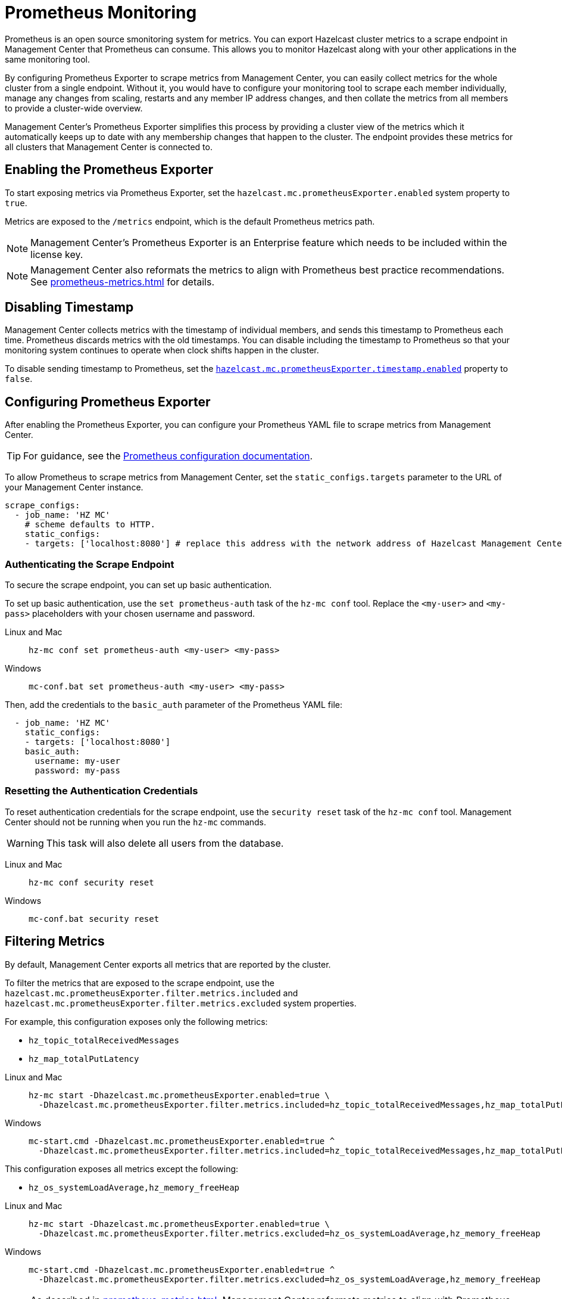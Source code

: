 = Prometheus Monitoring
:description: Prometheus is an open source smonitoring system for metrics. You can export Hazelcast cluster metrics to a scrape endpoint in Management Center that Prometheus can consume. This allows you to monitor Hazelcast along with your other applications in the same monitoring tool.
:page-aliases: ROOT:prometheus.adoc
:page-enterprise: true

{description}

By configuring Prometheus Exporter to scrape metrics from Management Center, you can easily collect metrics for the whole cluster from a single endpoint. Without it, you would have to configure your monitoring tool to scrape each member individually, manage any changes from scaling, restarts and any member IP address changes, and then collate the metrics from all members to provide a cluster-wide overview.  

Management Center's Prometheus Exporter simplifies this process by providing a cluster view of the metrics which it automatically keeps up to date with any membership changes that happen to the cluster.  The endpoint provides these metrics for all clusters that Management Center is connected to.

== Enabling the Prometheus Exporter

To start exposing metrics via Prometheus Exporter, set the `hazelcast.mc.prometheusExporter.enabled` system property to `true`.

Metrics are exposed to the `/metrics` endpoint, which is the default Prometheus metrics path.

NOTE: Management Center's Prometheus Exporter is an Enterprise feature which needs to be included within the license key.

NOTE: Management Center also reformats the metrics to align with Prometheus best practice recommendations. See xref:prometheus-metrics.adoc[] for details.

== Disabling Timestamp

Management Center collects metrics with the timestamp of individual members, and sends this timestamp to Prometheus each time. Prometheus discards metrics with the old timestamps. You can disable including the timestamp to Prometheus so that your monitoring system continues to operate when clock shifts happen in the cluster.

To disable sending timestamp to Prometheus, set the <<prometheus-timestamp, `hazelcast.mc.prometheusExporter.timestamp.enabled`>> property to `false`.

== Configuring Prometheus Exporter

After enabling the Prometheus Exporter, you can configure your Prometheus YAML file to scrape metrics from Management Center.

TIP: For guidance, see the link:https://prometheus.io/docs/prometheus/latest/configuration/configuration/#scrape_config[Prometheus configuration documentation].

To allow Prometheus to scrape metrics from Management Center, set the `static_configs.targets` parameter to the URL of your Management Center instance.

[source,yaml]
----
scrape_configs:
  - job_name: 'HZ MC'
    # scheme defaults to HTTP.
    static_configs:
    - targets: ['localhost:8080'] # replace this address with the network address of Hazelcast Management Center
----

=== Authenticating the Scrape Endpoint

To secure the scrape endpoint, you can set up basic authentication.

To set up basic authentication, use the `set prometheus-auth` task of the `hz-mc conf` tool. Replace the `<my-user>` and `<my-pass>` placeholders with your chosen username and password.

[tabs]
====
Linux and Mac::
+
--
```bash
hz-mc conf set prometheus-auth <my-user> <my-pass>
```
--
Windows::
+
--
```bash
mc-conf.bat set prometheus-auth <my-user> <my-pass>
```
--
====

Then, add the credentials to the `basic_auth` parameter of the Prometheus YAML file:

[source,yaml]
----
  - job_name: 'HZ MC'
    static_configs:
    - targets: ['localhost:8080']
    basic_auth:
      username: my-user
      password: my-pass
----

=== Resetting the Authentication Credentials

To reset authentication credentials for the scrape endpoint, use the `security reset` task of the `hz-mc conf` tool.  Management Center should not be running when you run the `hz-mc` commands.

WARNING: This task will also delete all users from the database.

[tabs]
====
Linux and Mac::
+
--
```bash
hz-mc conf security reset
```
--
Windows::
+
--
```bash
mc-conf.bat security reset
```
--
====

== Filtering Metrics

By default, Management Center exports all metrics that are reported by the cluster.

To filter the metrics that are exposed to the scrape endpoint, use the `hazelcast.mc.prometheusExporter.filter.metrics.included`
and `hazelcast.mc.prometheusExporter.filter.metrics.excluded` system properties.

For example, this configuration exposes only the following metrics:

- `hz_topic_totalReceivedMessages`
- `hz_map_totalPutLatency`

[tabs]
====
Linux and Mac::
+
--
[source,bash,subs="attributes+"]
----
hz-mc start -Dhazelcast.mc.prometheusExporter.enabled=true \
  -Dhazelcast.mc.prometheusExporter.filter.metrics.included=hz_topic_totalReceivedMessages,hz_map_totalPutLatency
----
--
Windows::
+
--
[source,bash,subs="attributes+"]
----
mc-start.cmd -Dhazelcast.mc.prometheusExporter.enabled=true ^
  -Dhazelcast.mc.prometheusExporter.filter.metrics.included=hz_topic_totalReceivedMessages,hz_map_totalPutLatency
----
--
====

This configuration exposes all metrics except the following:

- `hz_os_systemLoadAverage,hz_memory_freeHeap`

[tabs]
====
Linux and Mac::
+
--
[source,bash,subs="attributes+"]
----
hz-mc start -Dhazelcast.mc.prometheusExporter.enabled=true \
  -Dhazelcast.mc.prometheusExporter.filter.metrics.excluded=hz_os_systemLoadAverage,hz_memory_freeHeap
----
--
Windows::
+
--
[source,bash,subs="attributes+"]
----
mc-start.cmd -Dhazelcast.mc.prometheusExporter.enabled=true ^
  -Dhazelcast.mc.prometheusExporter.filter.metrics.excluded=hz_os_systemLoadAverage,hz_memory_freeHeap
----
--
====

NOTE: As described in xref:prometheus-metrics.adoc[], Management Center reformats metrics to align with Prometheus best practice recommendations. Filtering matches against metrics in any format. For example, if you exclude `map.getCount`, you will exclude `hz_map_getCount` and `hazelcast_map_operations_total`.

== Overriding the Default Port

By default, metrics are exposed on the same port as the Management Center web interface. To
override the port number, use the `-Dhazelcast.mc.prometheusExporter.port` system property.

[tabs]
====
Linux and Mac::
+
--
[source,bash,subs="attributes+"]
----
hz-mc start -Dhazelcast.mc.prometheusExporter.enabled=true \
  -Dhazelcast.mc.prometheusExporter.port=2222
----
--
Windows::
+
--
[source,bash,subs="attributes+"]
----
mc-start.cmd -Dhazelcast.mc.prometheusExporter.enabled=true ^
  -Dhazelcast.mc.prometheusExporter.port=2222
----
--
====

In this example, the Prometheus endpoint will be available at `http://localhost:2222/metrics`. To allow Prometheus to scrape metrics from Management Center, make sure to set the `static_configs.targets` parameter to this port.

[source,yaml]
----
scrape_configs:
  - job_name: 'HZ MC'
    static_configs:
    - targets: ['localhost:2222']
----

== Visualizing Metrics in Grafana

Grafana is an open source data visualization solution that allows you to build monitoring dashboards from your Prometheus metrics. To start visualizing Prometheus metrics in Grafana, refer to the link:https://grafana.com/docs/grafana/latest/getting-started/get-started-grafana-prometheus/[Grafana documentation]. Hazelcast provides an https://grafana.com/grafana/dashboards/13183[example dashboard] to help you get started.

== Next Steps

Learn more about the xref:deploy-manage:mc-conf.adoc[`hz-mc conf` tool].

Explore xref:deploy-manage:system-properties.adoc[system properties] and their definitions.
